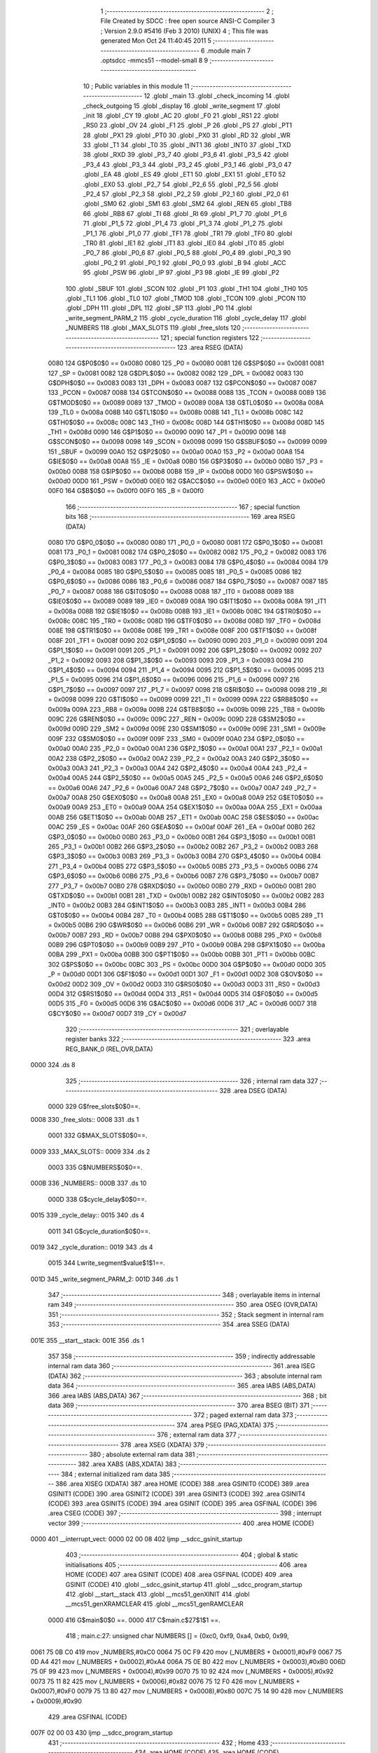                               1 ;--------------------------------------------------------
                              2 ; File Created by SDCC : free open source ANSI-C Compiler
                              3 ; Version 2.9.0 #5416 (Feb  3 2010) (UNIX)
                              4 ; This file was generated Mon Oct 24 11:40:45 2011
                              5 ;--------------------------------------------------------
                              6 	.module main
                              7 	.optsdcc -mmcs51 --model-small
                              8 	
                              9 ;--------------------------------------------------------
                             10 ; Public variables in this module
                             11 ;--------------------------------------------------------
                             12 	.globl _main
                             13 	.globl _check_incoming
                             14 	.globl _check_outgoing
                             15 	.globl _display
                             16 	.globl _write_segment
                             17 	.globl _init
                             18 	.globl _CY
                             19 	.globl _AC
                             20 	.globl _F0
                             21 	.globl _RS1
                             22 	.globl _RS0
                             23 	.globl _OV
                             24 	.globl _F1
                             25 	.globl _P
                             26 	.globl _PS
                             27 	.globl _PT1
                             28 	.globl _PX1
                             29 	.globl _PT0
                             30 	.globl _PX0
                             31 	.globl _RD
                             32 	.globl _WR
                             33 	.globl _T1
                             34 	.globl _T0
                             35 	.globl _INT1
                             36 	.globl _INT0
                             37 	.globl _TXD
                             38 	.globl _RXD
                             39 	.globl _P3_7
                             40 	.globl _P3_6
                             41 	.globl _P3_5
                             42 	.globl _P3_4
                             43 	.globl _P3_3
                             44 	.globl _P3_2
                             45 	.globl _P3_1
                             46 	.globl _P3_0
                             47 	.globl _EA
                             48 	.globl _ES
                             49 	.globl _ET1
                             50 	.globl _EX1
                             51 	.globl _ET0
                             52 	.globl _EX0
                             53 	.globl _P2_7
                             54 	.globl _P2_6
                             55 	.globl _P2_5
                             56 	.globl _P2_4
                             57 	.globl _P2_3
                             58 	.globl _P2_2
                             59 	.globl _P2_1
                             60 	.globl _P2_0
                             61 	.globl _SM0
                             62 	.globl _SM1
                             63 	.globl _SM2
                             64 	.globl _REN
                             65 	.globl _TB8
                             66 	.globl _RB8
                             67 	.globl _TI
                             68 	.globl _RI
                             69 	.globl _P1_7
                             70 	.globl _P1_6
                             71 	.globl _P1_5
                             72 	.globl _P1_4
                             73 	.globl _P1_3
                             74 	.globl _P1_2
                             75 	.globl _P1_1
                             76 	.globl _P1_0
                             77 	.globl _TF1
                             78 	.globl _TR1
                             79 	.globl _TF0
                             80 	.globl _TR0
                             81 	.globl _IE1
                             82 	.globl _IT1
                             83 	.globl _IE0
                             84 	.globl _IT0
                             85 	.globl _P0_7
                             86 	.globl _P0_6
                             87 	.globl _P0_5
                             88 	.globl _P0_4
                             89 	.globl _P0_3
                             90 	.globl _P0_2
                             91 	.globl _P0_1
                             92 	.globl _P0_0
                             93 	.globl _B
                             94 	.globl _ACC
                             95 	.globl _PSW
                             96 	.globl _IP
                             97 	.globl _P3
                             98 	.globl _IE
                             99 	.globl _P2
                            100 	.globl _SBUF
                            101 	.globl _SCON
                            102 	.globl _P1
                            103 	.globl _TH1
                            104 	.globl _TH0
                            105 	.globl _TL1
                            106 	.globl _TL0
                            107 	.globl _TMOD
                            108 	.globl _TCON
                            109 	.globl _PCON
                            110 	.globl _DPH
                            111 	.globl _DPL
                            112 	.globl _SP
                            113 	.globl _P0
                            114 	.globl _write_segment_PARM_2
                            115 	.globl _cycle_duration
                            116 	.globl _cycle_delay
                            117 	.globl _NUMBERS
                            118 	.globl _MAX_SLOTS
                            119 	.globl _free_slots
                            120 ;--------------------------------------------------------
                            121 ; special function registers
                            122 ;--------------------------------------------------------
                            123 	.area RSEG    (DATA)
                    0080    124 G$P0$0$0 == 0x0080
                    0080    125 _P0	=	0x0080
                    0081    126 G$SP$0$0 == 0x0081
                    0081    127 _SP	=	0x0081
                    0082    128 G$DPL$0$0 == 0x0082
                    0082    129 _DPL	=	0x0082
                    0083    130 G$DPH$0$0 == 0x0083
                    0083    131 _DPH	=	0x0083
                    0087    132 G$PCON$0$0 == 0x0087
                    0087    133 _PCON	=	0x0087
                    0088    134 G$TCON$0$0 == 0x0088
                    0088    135 _TCON	=	0x0088
                    0089    136 G$TMOD$0$0 == 0x0089
                    0089    137 _TMOD	=	0x0089
                    008A    138 G$TL0$0$0 == 0x008a
                    008A    139 _TL0	=	0x008a
                    008B    140 G$TL1$0$0 == 0x008b
                    008B    141 _TL1	=	0x008b
                    008C    142 G$TH0$0$0 == 0x008c
                    008C    143 _TH0	=	0x008c
                    008D    144 G$TH1$0$0 == 0x008d
                    008D    145 _TH1	=	0x008d
                    0090    146 G$P1$0$0 == 0x0090
                    0090    147 _P1	=	0x0090
                    0098    148 G$SCON$0$0 == 0x0098
                    0098    149 _SCON	=	0x0098
                    0099    150 G$SBUF$0$0 == 0x0099
                    0099    151 _SBUF	=	0x0099
                    00A0    152 G$P2$0$0 == 0x00a0
                    00A0    153 _P2	=	0x00a0
                    00A8    154 G$IE$0$0 == 0x00a8
                    00A8    155 _IE	=	0x00a8
                    00B0    156 G$P3$0$0 == 0x00b0
                    00B0    157 _P3	=	0x00b0
                    00B8    158 G$IP$0$0 == 0x00b8
                    00B8    159 _IP	=	0x00b8
                    00D0    160 G$PSW$0$0 == 0x00d0
                    00D0    161 _PSW	=	0x00d0
                    00E0    162 G$ACC$0$0 == 0x00e0
                    00E0    163 _ACC	=	0x00e0
                    00F0    164 G$B$0$0 == 0x00f0
                    00F0    165 _B	=	0x00f0
                            166 ;--------------------------------------------------------
                            167 ; special function bits
                            168 ;--------------------------------------------------------
                            169 	.area RSEG    (DATA)
                    0080    170 G$P0_0$0$0 == 0x0080
                    0080    171 _P0_0	=	0x0080
                    0081    172 G$P0_1$0$0 == 0x0081
                    0081    173 _P0_1	=	0x0081
                    0082    174 G$P0_2$0$0 == 0x0082
                    0082    175 _P0_2	=	0x0082
                    0083    176 G$P0_3$0$0 == 0x0083
                    0083    177 _P0_3	=	0x0083
                    0084    178 G$P0_4$0$0 == 0x0084
                    0084    179 _P0_4	=	0x0084
                    0085    180 G$P0_5$0$0 == 0x0085
                    0085    181 _P0_5	=	0x0085
                    0086    182 G$P0_6$0$0 == 0x0086
                    0086    183 _P0_6	=	0x0086
                    0087    184 G$P0_7$0$0 == 0x0087
                    0087    185 _P0_7	=	0x0087
                    0088    186 G$IT0$0$0 == 0x0088
                    0088    187 _IT0	=	0x0088
                    0089    188 G$IE0$0$0 == 0x0089
                    0089    189 _IE0	=	0x0089
                    008A    190 G$IT1$0$0 == 0x008a
                    008A    191 _IT1	=	0x008a
                    008B    192 G$IE1$0$0 == 0x008b
                    008B    193 _IE1	=	0x008b
                    008C    194 G$TR0$0$0 == 0x008c
                    008C    195 _TR0	=	0x008c
                    008D    196 G$TF0$0$0 == 0x008d
                    008D    197 _TF0	=	0x008d
                    008E    198 G$TR1$0$0 == 0x008e
                    008E    199 _TR1	=	0x008e
                    008F    200 G$TF1$0$0 == 0x008f
                    008F    201 _TF1	=	0x008f
                    0090    202 G$P1_0$0$0 == 0x0090
                    0090    203 _P1_0	=	0x0090
                    0091    204 G$P1_1$0$0 == 0x0091
                    0091    205 _P1_1	=	0x0091
                    0092    206 G$P1_2$0$0 == 0x0092
                    0092    207 _P1_2	=	0x0092
                    0093    208 G$P1_3$0$0 == 0x0093
                    0093    209 _P1_3	=	0x0093
                    0094    210 G$P1_4$0$0 == 0x0094
                    0094    211 _P1_4	=	0x0094
                    0095    212 G$P1_5$0$0 == 0x0095
                    0095    213 _P1_5	=	0x0095
                    0096    214 G$P1_6$0$0 == 0x0096
                    0096    215 _P1_6	=	0x0096
                    0097    216 G$P1_7$0$0 == 0x0097
                    0097    217 _P1_7	=	0x0097
                    0098    218 G$RI$0$0 == 0x0098
                    0098    219 _RI	=	0x0098
                    0099    220 G$TI$0$0 == 0x0099
                    0099    221 _TI	=	0x0099
                    009A    222 G$RB8$0$0 == 0x009a
                    009A    223 _RB8	=	0x009a
                    009B    224 G$TB8$0$0 == 0x009b
                    009B    225 _TB8	=	0x009b
                    009C    226 G$REN$0$0 == 0x009c
                    009C    227 _REN	=	0x009c
                    009D    228 G$SM2$0$0 == 0x009d
                    009D    229 _SM2	=	0x009d
                    009E    230 G$SM1$0$0 == 0x009e
                    009E    231 _SM1	=	0x009e
                    009F    232 G$SM0$0$0 == 0x009f
                    009F    233 _SM0	=	0x009f
                    00A0    234 G$P2_0$0$0 == 0x00a0
                    00A0    235 _P2_0	=	0x00a0
                    00A1    236 G$P2_1$0$0 == 0x00a1
                    00A1    237 _P2_1	=	0x00a1
                    00A2    238 G$P2_2$0$0 == 0x00a2
                    00A2    239 _P2_2	=	0x00a2
                    00A3    240 G$P2_3$0$0 == 0x00a3
                    00A3    241 _P2_3	=	0x00a3
                    00A4    242 G$P2_4$0$0 == 0x00a4
                    00A4    243 _P2_4	=	0x00a4
                    00A5    244 G$P2_5$0$0 == 0x00a5
                    00A5    245 _P2_5	=	0x00a5
                    00A6    246 G$P2_6$0$0 == 0x00a6
                    00A6    247 _P2_6	=	0x00a6
                    00A7    248 G$P2_7$0$0 == 0x00a7
                    00A7    249 _P2_7	=	0x00a7
                    00A8    250 G$EX0$0$0 == 0x00a8
                    00A8    251 _EX0	=	0x00a8
                    00A9    252 G$ET0$0$0 == 0x00a9
                    00A9    253 _ET0	=	0x00a9
                    00AA    254 G$EX1$0$0 == 0x00aa
                    00AA    255 _EX1	=	0x00aa
                    00AB    256 G$ET1$0$0 == 0x00ab
                    00AB    257 _ET1	=	0x00ab
                    00AC    258 G$ES$0$0 == 0x00ac
                    00AC    259 _ES	=	0x00ac
                    00AF    260 G$EA$0$0 == 0x00af
                    00AF    261 _EA	=	0x00af
                    00B0    262 G$P3_0$0$0 == 0x00b0
                    00B0    263 _P3_0	=	0x00b0
                    00B1    264 G$P3_1$0$0 == 0x00b1
                    00B1    265 _P3_1	=	0x00b1
                    00B2    266 G$P3_2$0$0 == 0x00b2
                    00B2    267 _P3_2	=	0x00b2
                    00B3    268 G$P3_3$0$0 == 0x00b3
                    00B3    269 _P3_3	=	0x00b3
                    00B4    270 G$P3_4$0$0 == 0x00b4
                    00B4    271 _P3_4	=	0x00b4
                    00B5    272 G$P3_5$0$0 == 0x00b5
                    00B5    273 _P3_5	=	0x00b5
                    00B6    274 G$P3_6$0$0 == 0x00b6
                    00B6    275 _P3_6	=	0x00b6
                    00B7    276 G$P3_7$0$0 == 0x00b7
                    00B7    277 _P3_7	=	0x00b7
                    00B0    278 G$RXD$0$0 == 0x00b0
                    00B0    279 _RXD	=	0x00b0
                    00B1    280 G$TXD$0$0 == 0x00b1
                    00B1    281 _TXD	=	0x00b1
                    00B2    282 G$INT0$0$0 == 0x00b2
                    00B2    283 _INT0	=	0x00b2
                    00B3    284 G$INT1$0$0 == 0x00b3
                    00B3    285 _INT1	=	0x00b3
                    00B4    286 G$T0$0$0 == 0x00b4
                    00B4    287 _T0	=	0x00b4
                    00B5    288 G$T1$0$0 == 0x00b5
                    00B5    289 _T1	=	0x00b5
                    00B6    290 G$WR$0$0 == 0x00b6
                    00B6    291 _WR	=	0x00b6
                    00B7    292 G$RD$0$0 == 0x00b7
                    00B7    293 _RD	=	0x00b7
                    00B8    294 G$PX0$0$0 == 0x00b8
                    00B8    295 _PX0	=	0x00b8
                    00B9    296 G$PT0$0$0 == 0x00b9
                    00B9    297 _PT0	=	0x00b9
                    00BA    298 G$PX1$0$0 == 0x00ba
                    00BA    299 _PX1	=	0x00ba
                    00BB    300 G$PT1$0$0 == 0x00bb
                    00BB    301 _PT1	=	0x00bb
                    00BC    302 G$PS$0$0 == 0x00bc
                    00BC    303 _PS	=	0x00bc
                    00D0    304 G$P$0$0 == 0x00d0
                    00D0    305 _P	=	0x00d0
                    00D1    306 G$F1$0$0 == 0x00d1
                    00D1    307 _F1	=	0x00d1
                    00D2    308 G$OV$0$0 == 0x00d2
                    00D2    309 _OV	=	0x00d2
                    00D3    310 G$RS0$0$0 == 0x00d3
                    00D3    311 _RS0	=	0x00d3
                    00D4    312 G$RS1$0$0 == 0x00d4
                    00D4    313 _RS1	=	0x00d4
                    00D5    314 G$F0$0$0 == 0x00d5
                    00D5    315 _F0	=	0x00d5
                    00D6    316 G$AC$0$0 == 0x00d6
                    00D6    317 _AC	=	0x00d6
                    00D7    318 G$CY$0$0 == 0x00d7
                    00D7    319 _CY	=	0x00d7
                            320 ;--------------------------------------------------------
                            321 ; overlayable register banks
                            322 ;--------------------------------------------------------
                            323 	.area REG_BANK_0	(REL,OVR,DATA)
   0000                     324 	.ds 8
                            325 ;--------------------------------------------------------
                            326 ; internal ram data
                            327 ;--------------------------------------------------------
                            328 	.area DSEG    (DATA)
                    0000    329 G$free_slots$0$0==.
   0008                     330 _free_slots::
   0008                     331 	.ds 1
                    0001    332 G$MAX_SLOTS$0$0==.
   0009                     333 _MAX_SLOTS::
   0009                     334 	.ds 2
                    0003    335 G$NUMBERS$0$0==.
   000B                     336 _NUMBERS::
   000B                     337 	.ds 10
                    000D    338 G$cycle_delay$0$0==.
   0015                     339 _cycle_delay::
   0015                     340 	.ds 4
                    0011    341 G$cycle_duration$0$0==.
   0019                     342 _cycle_duration::
   0019                     343 	.ds 4
                    0015    344 Lwrite_segment$value$1$1==.
   001D                     345 _write_segment_PARM_2:
   001D                     346 	.ds 1
                            347 ;--------------------------------------------------------
                            348 ; overlayable items in internal ram 
                            349 ;--------------------------------------------------------
                            350 	.area OSEG    (OVR,DATA)
                            351 ;--------------------------------------------------------
                            352 ; Stack segment in internal ram 
                            353 ;--------------------------------------------------------
                            354 	.area	SSEG	(DATA)
   001E                     355 __start__stack:
   001E                     356 	.ds	1
                            357 
                            358 ;--------------------------------------------------------
                            359 ; indirectly addressable internal ram data
                            360 ;--------------------------------------------------------
                            361 	.area ISEG    (DATA)
                            362 ;--------------------------------------------------------
                            363 ; absolute internal ram data
                            364 ;--------------------------------------------------------
                            365 	.area IABS    (ABS,DATA)
                            366 	.area IABS    (ABS,DATA)
                            367 ;--------------------------------------------------------
                            368 ; bit data
                            369 ;--------------------------------------------------------
                            370 	.area BSEG    (BIT)
                            371 ;--------------------------------------------------------
                            372 ; paged external ram data
                            373 ;--------------------------------------------------------
                            374 	.area PSEG    (PAG,XDATA)
                            375 ;--------------------------------------------------------
                            376 ; external ram data
                            377 ;--------------------------------------------------------
                            378 	.area XSEG    (XDATA)
                            379 ;--------------------------------------------------------
                            380 ; absolute external ram data
                            381 ;--------------------------------------------------------
                            382 	.area XABS    (ABS,XDATA)
                            383 ;--------------------------------------------------------
                            384 ; external initialized ram data
                            385 ;--------------------------------------------------------
                            386 	.area XISEG   (XDATA)
                            387 	.area HOME    (CODE)
                            388 	.area GSINIT0 (CODE)
                            389 	.area GSINIT1 (CODE)
                            390 	.area GSINIT2 (CODE)
                            391 	.area GSINIT3 (CODE)
                            392 	.area GSINIT4 (CODE)
                            393 	.area GSINIT5 (CODE)
                            394 	.area GSINIT  (CODE)
                            395 	.area GSFINAL (CODE)
                            396 	.area CSEG    (CODE)
                            397 ;--------------------------------------------------------
                            398 ; interrupt vector 
                            399 ;--------------------------------------------------------
                            400 	.area HOME    (CODE)
   0000                     401 __interrupt_vect:
   0000 02 00 08            402 	ljmp	__sdcc_gsinit_startup
                            403 ;--------------------------------------------------------
                            404 ; global & static initialisations
                            405 ;--------------------------------------------------------
                            406 	.area HOME    (CODE)
                            407 	.area GSINIT  (CODE)
                            408 	.area GSFINAL (CODE)
                            409 	.area GSINIT  (CODE)
                            410 	.globl __sdcc_gsinit_startup
                            411 	.globl __sdcc_program_startup
                            412 	.globl __start__stack
                            413 	.globl __mcs51_genXINIT
                            414 	.globl __mcs51_genXRAMCLEAR
                            415 	.globl __mcs51_genRAMCLEAR
                    0000    416 	G$main$0$0 ==.
                    0000    417 	C$main.c$27$1$1 ==.
                            418 ;	main.c:27: unsigned char NUMBERS [] = {0xc0, 0xf9, 0xa4, 0xb0, 0x99,
   0061 75 0B C0            419 	mov	_NUMBERS,#0xC0
   0064 75 0C F9            420 	mov	(_NUMBERS + 0x0001),#0xF9
   0067 75 0D A4            421 	mov	(_NUMBERS + 0x0002),#0xA4
   006A 75 0E B0            422 	mov	(_NUMBERS + 0x0003),#0xB0
   006D 75 0F 99            423 	mov	(_NUMBERS + 0x0004),#0x99
   0070 75 10 92            424 	mov	(_NUMBERS + 0x0005),#0x92
   0073 75 11 82            425 	mov	(_NUMBERS + 0x0006),#0x82
   0076 75 12 F0            426 	mov	(_NUMBERS + 0x0007),#0xF0
   0079 75 13 80            427 	mov	(_NUMBERS + 0x0008),#0x80
   007C 75 14 90            428 	mov	(_NUMBERS + 0x0009),#0x90
                            429 	.area GSFINAL (CODE)
   007F 02 00 03            430 	ljmp	__sdcc_program_startup
                            431 ;--------------------------------------------------------
                            432 ; Home
                            433 ;--------------------------------------------------------
                            434 	.area HOME    (CODE)
                            435 	.area HOME    (CODE)
   0003                     436 __sdcc_program_startup:
   0003 12 00 D6            437 	lcall	_main
                            438 ;	return from main will lock up
   0006 80 FE               439 	sjmp .
                            440 ;--------------------------------------------------------
                            441 ; code
                            442 ;--------------------------------------------------------
                            443 	.area CSEG    (CODE)
                            444 ;------------------------------------------------------------
                            445 ;Allocation info for local variables in function 'init'
                            446 ;------------------------------------------------------------
                            447 ;------------------------------------------------------------
                    0000    448 	G$init$0$0 ==.
                    0000    449 	C$main.c$35$0$0 ==.
                            450 ;	main.c:35: void init(void) {
                            451 ;	-----------------------------------------
                            452 ;	 function init
                            453 ;	-----------------------------------------
   0082                     454 _init:
                    0002    455 	ar2 = 0x02
                    0003    456 	ar3 = 0x03
                    0004    457 	ar4 = 0x04
                    0005    458 	ar5 = 0x05
                    0006    459 	ar6 = 0x06
                    0007    460 	ar7 = 0x07
                    0000    461 	ar0 = 0x00
                    0001    462 	ar1 = 0x01
                    0000    463 	C$main.c$36$1$1 ==.
                            464 ;	main.c:36: LED = NUMBERS[0]; // LED display is set to 0 when the system turns on, then changes to MAX slots
   0082 85 0B A0            465 	mov	_P2,_NUMBERS
                    0003    466 	C$main.c$37$1$1 ==.
                            467 ;	main.c:37: MAX_SLOTS = 10; // We have this many free slots, max
   0085 75 09 0A            468 	mov	_MAX_SLOTS,#0x0A
   0088 E4                  469 	clr	a
   0089 F5 0A               470 	mov	(_MAX_SLOTS + 1),a
                    0009    471 	C$main.c$39$1$1 ==.
                            472 ;	main.c:39: free_slots = MAX_SLOTS; // All slots are empty in the beginning
   008B 75 08 0A            473 	mov	_free_slots,#0x0A
                    000C    474 	C$main.c$41$1$1 ==.
                            475 ;	main.c:41: BUTTON_ENTER = 1; // Define as input
   008E D2 90               476 	setb	_P1_0
                    000E    477 	C$main.c$42$1$1 ==.
                            478 ;	main.c:42: BUTTON_EXIT = 1; // Define as input
   0090 D2 91               479 	setb	_P1_1
                    0010    480 	C$main.c$44$1$1 ==.
                            481 ;	main.c:44: cycle_duration = 10; // The artificial time delay is X cycles long
   0092 75 19 0A            482 	mov	_cycle_duration,#0x0A
   0095 E4                  483 	clr	a
   0096 F5 1A               484 	mov	(_cycle_duration + 1),a
   0098 F5 1B               485 	mov	(_cycle_duration + 2),a
   009A F5 1C               486 	mov	(_cycle_duration + 3),a
                    001A    487 	C$main.c$45$1$1 ==.
                    001A    488 	XG$init$0$0 ==.
   009C 22                  489 	ret
                            490 ;------------------------------------------------------------
                            491 ;Allocation info for local variables in function 'write_segment'
                            492 ;------------------------------------------------------------
                            493 ;value                     Allocated with name '_write_segment_PARM_2'
                            494 ;segment_number            Allocated to registers 
                            495 ;------------------------------------------------------------
                    001B    496 	G$write_segment$0$0 ==.
                    001B    497 	C$main.c$51$1$1 ==.
                            498 ;	main.c:51: void write_segment(unsigned char segment_number, unsigned char value) {
                            499 ;	-----------------------------------------
                            500 ;	 function write_segment
                            501 ;	-----------------------------------------
   009D                     502 _write_segment:
                    001B    503 	C$main.c$52$1$1 ==.
                            504 ;	main.c:52: return;
                    001B    505 	C$main.c$53$1$1 ==.
                    001B    506 	XG$write_segment$0$0 ==.
   009D 22                  507 	ret
                            508 ;------------------------------------------------------------
                            509 ;Allocation info for local variables in function 'display'
                            510 ;------------------------------------------------------------
                            511 ;value                     Allocated to registers 
                            512 ;------------------------------------------------------------
                    001C    513 	G$display$0$0 ==.
                    001C    514 	C$main.c$60$1$1 ==.
                            515 ;	main.c:60: void display(unsigned int value) {
                            516 ;	-----------------------------------------
                            517 ;	 function display
                            518 ;	-----------------------------------------
   009E                     519 _display:
                    001C    520 	C$main.c$66$1$1 ==.
                            521 ;	main.c:66: write_segment(2, 0);
   009E 75 1D 00            522 	mov	_write_segment_PARM_2,#0x00
   00A1 75 82 02            523 	mov	dpl,#0x02
   00A4 12 00 9D            524 	lcall	_write_segment
                    0025    525 	C$main.c$67$1$1 ==.
                            526 ;	main.c:67: write_segment(1, 0);
   00A7 75 1D 00            527 	mov	_write_segment_PARM_2,#0x00
   00AA 75 82 01            528 	mov	dpl,#0x01
   00AD 12 00 9D            529 	lcall	_write_segment
                    002E    530 	C$main.c$68$1$1 ==.
                            531 ;	main.c:68: write_segment(0, 0);
   00B0 75 1D 00            532 	mov	_write_segment_PARM_2,#0x00
   00B3 75 82 00            533 	mov	dpl,#0x00
                    0034    534 	C$main.c$69$1$1 ==.
                    0034    535 	XG$display$0$0 ==.
   00B6 02 00 9D            536 	ljmp	_write_segment
                            537 ;------------------------------------------------------------
                            538 ;Allocation info for local variables in function 'check_outgoing'
                            539 ;------------------------------------------------------------
                            540 ;------------------------------------------------------------
                    0037    541 	G$check_outgoing$0$0 ==.
                    0037    542 	C$main.c$75$1$1 ==.
                            543 ;	main.c:75: void check_outgoing(){
                            544 ;	-----------------------------------------
                            545 ;	 function check_outgoing
                            546 ;	-----------------------------------------
   00B9                     547 _check_outgoing:
                    0037    548 	C$main.c$77$1$1 ==.
                            549 ;	main.c:77: if (BUTTON_EXIT == 1) {
   00B9 30 91 0F            550 	jnb	_P1_1,00105$
                    003A    551 	C$main.c$80$2$2 ==.
                            552 ;	main.c:80: if (free_slots < MAX_SLOTS) {
   00BC AA 08               553 	mov	r2,_free_slots
   00BE 7B 00               554 	mov	r3,#0x00
   00C0 C3                  555 	clr	c
   00C1 EA                  556 	mov	a,r2
   00C2 95 09               557 	subb	a,_MAX_SLOTS
   00C4 EB                  558 	mov	a,r3
   00C5 95 0A               559 	subb	a,(_MAX_SLOTS + 1)
   00C7 50 02               560 	jnc	00105$
                    0047    561 	C$main.c$81$3$3 ==.
                            562 ;	main.c:81: free_slots++;
   00C9 05 08               563 	inc	_free_slots
   00CB                     564 00105$:
                    0049    565 	C$main.c$84$1$1 ==.
                    0049    566 	XG$check_outgoing$0$0 ==.
   00CB 22                  567 	ret
                            568 ;------------------------------------------------------------
                            569 ;Allocation info for local variables in function 'check_incoming'
                            570 ;------------------------------------------------------------
                            571 ;------------------------------------------------------------
                    004A    572 	G$check_incoming$0$0 ==.
                    004A    573 	C$main.c$89$1$1 ==.
                            574 ;	main.c:89: void check_incoming() {
                            575 ;	-----------------------------------------
                            576 ;	 function check_incoming
                            577 ;	-----------------------------------------
   00CC                     578 _check_incoming:
                    004A    579 	C$main.c$90$1$1 ==.
                            580 ;	main.c:90: if (BUTTON_ENTER == 1) {
   00CC 30 90 06            581 	jnb	_P1_0,00105$
                    004D    582 	C$main.c$92$2$2 ==.
                            583 ;	main.c:92: if (free_slots > 0) {    
   00CF E5 08               584 	mov	a,_free_slots
   00D1 60 02               585 	jz	00105$
                    0051    586 	C$main.c$93$3$3 ==.
                            587 ;	main.c:93: free_slots--;
   00D3 15 08               588 	dec	_free_slots
   00D5                     589 00105$:
                    0053    590 	C$main.c$96$1$1 ==.
                    0053    591 	XG$check_incoming$0$0 ==.
   00D5 22                  592 	ret
                            593 ;------------------------------------------------------------
                            594 ;Allocation info for local variables in function 'main'
                            595 ;------------------------------------------------------------
                            596 ;------------------------------------------------------------
                    0054    597 	G$main$0$0 ==.
                    0054    598 	C$main.c$99$1$1 ==.
                            599 ;	main.c:99: void main (void) {
                            600 ;	-----------------------------------------
                            601 ;	 function main
                            602 ;	-----------------------------------------
   00D6                     603 _main:
                    0054    604 	C$main.c$100$1$1 ==.
                            605 ;	main.c:100: init(); // Initialize
   00D6 12 00 82            606 	lcall	_init
                    0057    607 	C$main.c$102$1$1 ==.
                            608 ;	main.c:102: while (1) {
   00D9                     609 00102$:
                    0057    610 	C$main.c$104$2$2 ==.
                            611 ;	main.c:104: check_incoming(); // Car enters
   00D9 12 00 CC            612 	lcall	_check_incoming
                    005A    613 	C$main.c$106$2$2 ==.
                            614 ;	main.c:106: check_outgoing(); // Car leaves
   00DC 12 00 B9            615 	lcall	_check_outgoing
                    005D    616 	C$main.c$113$2$2 ==.
                            617 ;	main.c:113: for (cycle_delay = 0; cycle_delay < cycle_duration; cycle_delay++);
   00DF E4                  618 	clr	a
   00E0 F5 15               619 	mov	_cycle_delay,a
   00E2 F5 16               620 	mov	(_cycle_delay + 1),a
   00E4 F5 17               621 	mov	(_cycle_delay + 2),a
   00E6 F5 18               622 	mov	(_cycle_delay + 3),a
   00E8                     623 00104$:
   00E8 C3                  624 	clr	c
   00E9 E5 15               625 	mov	a,_cycle_delay
   00EB 95 19               626 	subb	a,_cycle_duration
   00ED E5 16               627 	mov	a,(_cycle_delay + 1)
   00EF 95 1A               628 	subb	a,(_cycle_duration + 1)
   00F1 E5 17               629 	mov	a,(_cycle_delay + 2)
   00F3 95 1B               630 	subb	a,(_cycle_duration + 2)
   00F5 E5 18               631 	mov	a,(_cycle_delay + 3)
   00F7 95 1C               632 	subb	a,(_cycle_duration + 3)
   00F9 50 14               633 	jnc	00107$
   00FB 05 15               634 	inc	_cycle_delay
   00FD E4                  635 	clr	a
   00FE B5 15 E7            636 	cjne	a,_cycle_delay,00104$
   0101 05 16               637 	inc	(_cycle_delay + 1)
   0103 B5 16 E2            638 	cjne	a,(_cycle_delay + 1),00104$
   0106 05 17               639 	inc	(_cycle_delay + 2)
   0108 B5 17 DD            640 	cjne	a,(_cycle_delay + 2),00104$
   010B 05 18               641 	inc	(_cycle_delay + 3)
   010D 80 D9               642 	sjmp	00104$
   010F                     643 00107$:
                    008D    644 	C$main.c$115$2$2 ==.
                            645 ;	main.c:115: display(free_slots); // Output the number of free slots
   010F AA 08               646 	mov	r2,_free_slots
   0111 7B 00               647 	mov	r3,#0x00
   0113 8A 82               648 	mov	dpl,r2
   0115 8B 83               649 	mov	dph,r3
   0117 12 00 9E            650 	lcall	_display
                    0098    651 	C$main.c$117$1$1 ==.
                    0098    652 	XG$main$0$0 ==.
   011A 80 BD               653 	sjmp	00102$
                            654 	.area CSEG    (CODE)
                            655 	.area CONST   (CODE)
                            656 	.area XINIT   (CODE)
                            657 	.area CABS    (ABS,CODE)
